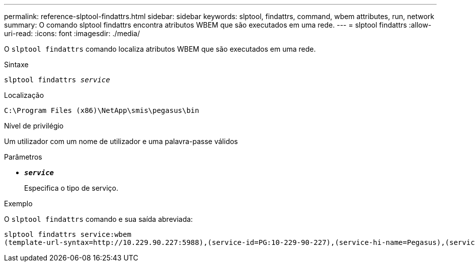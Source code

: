 ---
permalink: reference-slptool-findattrs.html 
sidebar: sidebar 
keywords: slptool, findattrs, command, wbem attributes, run, network 
summary: O comando slptool findattrs encontra atributos WBEM que são executados em uma rede. 
---
= slptool findattrs
:allow-uri-read: 
:icons: font
:imagesdir: ./media/


[role="lead"]
O `slptool findattrs` comando localiza atributos WBEM que são executados em uma rede.

.Sintaxe
`slptool findattrs _service_`

.Localização
`C:\Program Files (x86)\NetApp\smis\pegasus\bin`

.Nível de privilégio
Um utilizador com um nome de utilizador e uma palavra-passe válidos

.Parâmetros
* `*_service_*`
+
Especifica o tipo de serviço.



.Exemplo
O `slptool findattrs` comando e sua saída abreviada:

[listing]
----
slptool findattrs service:wbem
(template-url-syntax=http://10.229.90.227:5988),(service-id=PG:10-229-90-227),(service-hi-name=Pegasus),(service-hi-description=Pegasus CIM Server Version 2.12.0),(template-type=wbem),(template-version=1.0),(template-description=This template describes the attributes used for advertising Pegasus CIM Servers.),(InteropSchemaNamespace=interop),(FunctionalProfilesSupported=Basic Read,Basic Write,Schema Manipulation,Instance Manipulation,Association Traversal,Qualifier Declaration,Indications),(MultipleOperationsSupported=TRUE),(AuthenticationMechanismsSupported=Basic),(AuthenticationMechanismDescriptions=Basic),(CommunicationMechanism=CIM-XML),(ProtocolVersion=1.0),(Namespace=root/PG_Internal,interop,root/ontap,root),(RegisteredProfilesSupported=SNIA:Server,SNIA:Array,SNIA:NAS Head,SNIA:Software,SNIA:Profile Registration,SNIA:SCNAS,SNIA:Storage Virtualizer,SNIA:Indication)
----